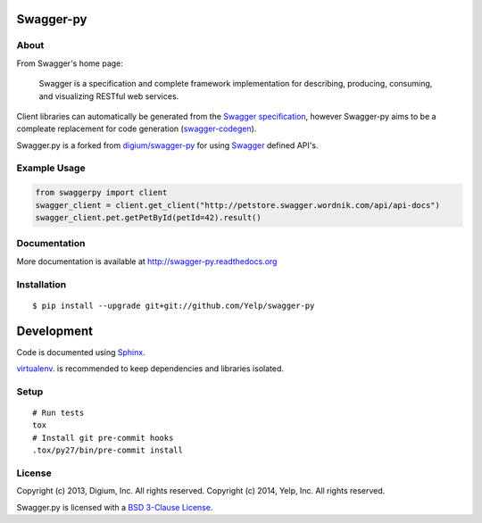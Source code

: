 .. image:: https://travis-ci.org/Yelp/swagger-py.png?branch=master
  :target: https://travis-ci.org/Yelp/swagger-py?branch=master


Swagger-py
==========

About
-----

From Swagger's home page:

    Swagger is a specification and complete framework implementation for
    describing, producing, consuming, and visualizing RESTful web
    services.

Client libraries can automatically be generated from the `Swagger
specification <https://github.com/wordnik/swagger-core/wiki>`__, however Swagger-py
aims to be a compleate replacement for code generation (`swagger-codegen
<https://github.com/wordnik/swagger-codegen>`__).

Swagger.py is a forked from `digium/swagger-py <https://github.com/digium/swagger-py/>`__
for using `Swagger <https://developers.helloreverb.com/swagger/>`__ defined API's.

Example Usage
-------------

.. code:: Python

    from swaggerpy import client
    swagger_client = client.get_client("http://petstore.swagger.wordnik.com/api/api-docs")
    swagger_client.pet.getPetById(petId=42).result()

Documentation
-------------

More documentation is available at http://swagger-py.readthedocs.org

Installation
------------

::

    $ pip install --upgrade git+git://github.com/Yelp/swagger-py

Development
===========

Code is documented using `Sphinx <http://sphinx-doc.org/>`__.

`virtualenv <http://virtualenv.readthedocs.org/en/latest/virtualenv.html>`__. is
recommended to keep dependencies and libraries isolated.

Setup
-----

::

    # Run tests
    tox
    # Install git pre-commit hooks
    .tox/py27/bin/pre-commit install


License
-------

Copyright (c) 2013, Digium, Inc. All rights reserved.
Copyright (c) 2014, Yelp, Inc. All rights reserved.

Swagger.py is licensed with a `BSD 3-Clause
License <http://opensource.org/licenses/BSD-3-Clause>`__.

